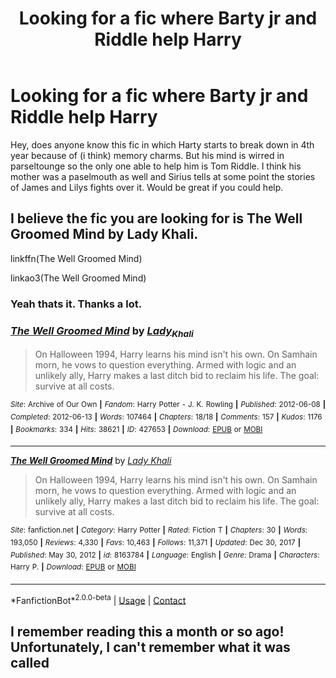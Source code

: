 #+TITLE: Looking for a fic where Barty jr and Riddle help Harry

* Looking for a fic where Barty jr and Riddle help Harry
:PROPERTIES:
:Author: Don_Floo
:Score: 13
:DateUnix: 1617914051.0
:DateShort: 2021-Apr-09
:FlairText: What's That Fic?
:END:
Hey, does anyone know this fic in which Harty starts to break down in 4th year because of (i think) memory charms. But his mind is wirred in parseltounge so the only one able to help him is Tom Riddle. I think his mother was a paselmouth as well and Sirius tells at some point the stories of James and Lilys fights over it. Would be great if you could help.


** I believe the fic you are looking for is The Well Groomed Mind by Lady Khali.

linkffn(The Well Groomed Mind)

linkao3(The Well Groomed Mind)
:PROPERTIES:
:Author: Ripplescale
:Score: 5
:DateUnix: 1617924773.0
:DateShort: 2021-Apr-09
:END:

*** Yeah thats it. Thanks a lot.
:PROPERTIES:
:Author: Don_Floo
:Score: 2
:DateUnix: 1617952546.0
:DateShort: 2021-Apr-09
:END:


*** [[https://archiveofourown.org/works/427653][*/The Well Groomed Mind/*]] by [[https://www.archiveofourown.org/users/Lady_Khali/pseuds/Lady_Khali][/Lady_Khali/]]

#+begin_quote
  On Halloween 1994, Harry learns his mind isn't his own. On Samhain morn, he vows to question everything. Armed with logic and an unlikely ally, Harry makes a last ditch bid to reclaim his life. The goal: survive at all costs.
#+end_quote

^{/Site/:} ^{Archive} ^{of} ^{Our} ^{Own} ^{*|*} ^{/Fandom/:} ^{Harry} ^{Potter} ^{-} ^{J.} ^{K.} ^{Rowling} ^{*|*} ^{/Published/:} ^{2012-06-08} ^{*|*} ^{/Completed/:} ^{2012-06-13} ^{*|*} ^{/Words/:} ^{107464} ^{*|*} ^{/Chapters/:} ^{18/18} ^{*|*} ^{/Comments/:} ^{157} ^{*|*} ^{/Kudos/:} ^{1176} ^{*|*} ^{/Bookmarks/:} ^{334} ^{*|*} ^{/Hits/:} ^{38621} ^{*|*} ^{/ID/:} ^{427653} ^{*|*} ^{/Download/:} ^{[[https://archiveofourown.org/downloads/427653/The%20Well%20Groomed%20Mind.epub?updated_at=1611079663][EPUB]]} ^{or} ^{[[https://archiveofourown.org/downloads/427653/The%20Well%20Groomed%20Mind.mobi?updated_at=1611079663][MOBI]]}

--------------

[[https://www.fanfiction.net/s/8163784/1/][*/The Well Groomed Mind/*]] by [[https://www.fanfiction.net/u/1509740/Lady-Khali][/Lady Khali/]]

#+begin_quote
  On Halloween 1994, Harry learns his mind isn't his own. On Samhain morn, he vows to question everything. Armed with logic and an unlikely ally, Harry makes a last ditch bid to reclaim his life. The goal: survive at all costs.
#+end_quote

^{/Site/:} ^{fanfiction.net} ^{*|*} ^{/Category/:} ^{Harry} ^{Potter} ^{*|*} ^{/Rated/:} ^{Fiction} ^{T} ^{*|*} ^{/Chapters/:} ^{30} ^{*|*} ^{/Words/:} ^{193,050} ^{*|*} ^{/Reviews/:} ^{4,330} ^{*|*} ^{/Favs/:} ^{10,463} ^{*|*} ^{/Follows/:} ^{11,371} ^{*|*} ^{/Updated/:} ^{Dec} ^{30,} ^{2017} ^{*|*} ^{/Published/:} ^{May} ^{30,} ^{2012} ^{*|*} ^{/id/:} ^{8163784} ^{*|*} ^{/Language/:} ^{English} ^{*|*} ^{/Genre/:} ^{Drama} ^{*|*} ^{/Characters/:} ^{Harry} ^{P.} ^{*|*} ^{/Download/:} ^{[[http://www.ff2ebook.com/old/ffn-bot/index.php?id=8163784&source=ff&filetype=epub][EPUB]]} ^{or} ^{[[http://www.ff2ebook.com/old/ffn-bot/index.php?id=8163784&source=ff&filetype=mobi][MOBI]]}

--------------

*FanfictionBot*^{2.0.0-beta} | [[https://github.com/FanfictionBot/reddit-ffn-bot/wiki/Usage][Usage]] | [[https://www.reddit.com/message/compose?to=tusing][Contact]]
:PROPERTIES:
:Author: FanfictionBot
:Score: 1
:DateUnix: 1617924805.0
:DateShort: 2021-Apr-09
:END:


** I remember reading this a month or so ago! Unfortunately, I can't remember what it was called
:PROPERTIES:
:Author: DMC-1155
:Score: 5
:DateUnix: 1617916791.0
:DateShort: 2021-Apr-09
:END:
